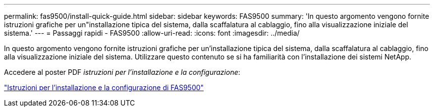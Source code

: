 ---
permalink: fas9500/install-quick-guide.html 
sidebar: sidebar 
keywords: FAS9500 
summary: 'In questo argomento vengono fornite istruzioni grafiche per un"installazione tipica del sistema, dalla scaffalatura al cablaggio, fino alla visualizzazione iniziale del sistema.' 
---
= Passaggi rapidi - FAS9500
:allow-uri-read: 
:icons: font
:imagesdir: ../media/


[role="lead"]
In questo argomento vengono fornite istruzioni grafiche per un'installazione tipica del sistema, dalla scaffalatura al cablaggio, fino alla visualizzazione iniziale del sistema. Utilizzare questo contenuto se si ha familiarità con l'installazione dei sistemi NetApp.

Accedere al poster PDF _istruzioni per l'installazione e la configurazione_:

link:../media/PDF/Jan_2024_Rev3_FAS9500_ISI_IEOPS-1482.pdf["Istruzioni per l'installazione e la configurazione di FAS9500"^]
